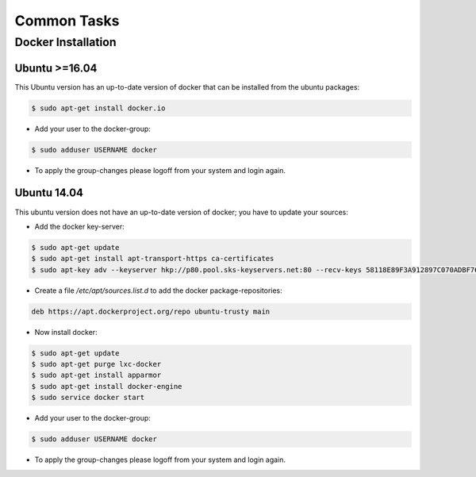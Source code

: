 ************
Common Tasks
************

.. _common_tasks_docker_install:

Docker Installation
===================

Ubuntu >=16.04
--------------

This Ubuntu version has an up-to-date version of docker that can be installed from the ubuntu packages:

.. code-block:: console

    $ sudo apt-get install docker.io

* Add your user to the docker-group:

.. code-block:: console

    $ sudo adduser USERNAME docker

* To apply the group-changes please logoff from your system and login again.

Ubuntu 14.04
------------

This ubuntu version does not have an up-to-date version of docker; you have to update your sources:

* Add the docker key-server:

.. code-block:: console

    $ sudo apt-get update
    $ sudo apt-get install apt-transport-https ca-certificates
    $ sudo apt-key adv --keyserver hkp://p80.pool.sks-keyservers.net:80 --recv-keys 58118E89F3A912897C070ADBF76221572C52609D

* Create a file `/etc/apt/sources.list.d` to add the docker package-repositories:

.. code-block:: console

    deb https://apt.dockerproject.org/repo ubuntu-trusty main

* Now install docker:

.. code-block:: console

    $ sudo apt-get update
    $ sudo apt-get purge lxc-docker
    $ sudo apt-get install apparmor
    $ sudo apt-get install docker-engine
    $ sudo service docker start

* Add your user to the docker-group:

.. code-block:: console

    $ sudo adduser USERNAME docker

* To apply the group-changes please logoff from your system and login again.

..
    ## Shared Network Storage

    A nfs-server emulator is needed for the os-developer. This emulator is realized as a docker container running on the server.

    ### Installation on Server

    * To start the emulator with <Path> as storage-to-share path: 

    ```
    docker run -v --privileged /<Path>:/nfs nfs-server 
    ```

    * The os-developer now can mount the storage using the <SERVER-IP> at <MOUNT-POINT> by:

    ```
    sudo mount -t nfs <SERVER-IP>:/nfs /<MOUNT-POINT> 
    ```

    ## Tools Installation

    ### Eclipse 

    * Download latest eclipse version for Linuxfrom the website.

    * Open the terminal in your system with the root permissions

    * Install latest Java 1.8-JDK
        
    ```
    $ sudo apt-get update
    ```
    ```
    $ sudo apt-get install oracle-java8-installer	
    ```

    * Install Neon: 

    ```
    $ sudo apt-get install neon
    ```

    * Configuring Java Environment.

    ```
    $ sudo apt-get install oracle-java8-set-default
    ```

    * Get rid of the root access as you won't need it anymore:
      # exit

    * Extract the Eclipse installation of tar into your home directory:

    ```
    $ tar -xzvf path	<!--path=path to your tar file -->
    ```

    * Run Eclipse:

    ```
    $ ~/eclipse/eclipse
    ``` 
